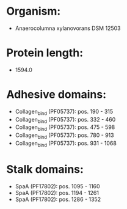 * Organism:
- Anaerocolumna xylanovorans DSM 12503
* Protein length:
- 1594.0
* Adhesive domains:
- Collagen_bind (PF05737): pos. 190 - 315
- Collagen_bind (PF05737): pos. 332 - 460
- Collagen_bind (PF05737): pos. 475 - 598
- Collagen_bind (PF05737): pos. 780 - 913
- Collagen_bind (PF05737): pos. 931 - 1068
* Stalk domains:
- SpaA (PF17802): pos. 1095 - 1160
- SpaA (PF17802): pos. 1194 - 1261
- SpaA (PF17802): pos. 1286 - 1352

